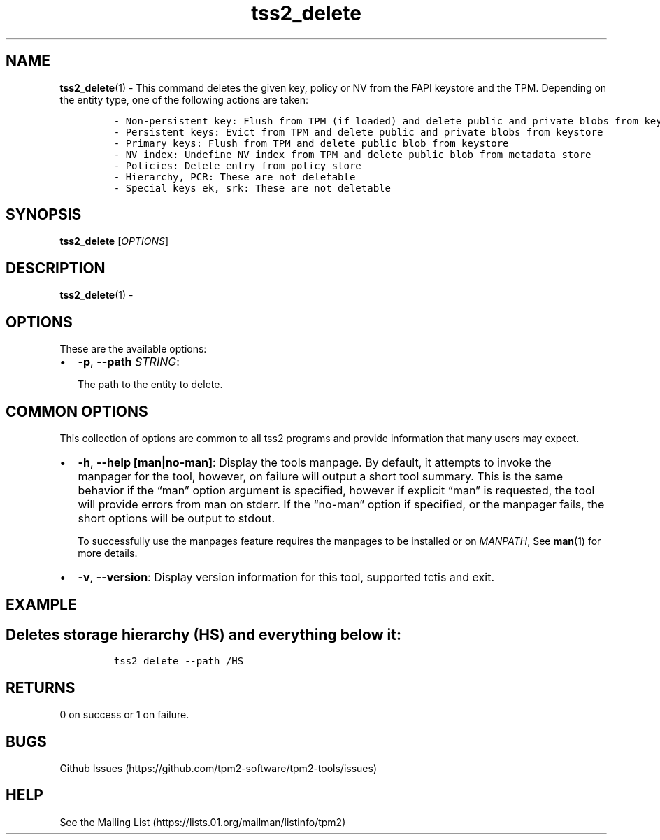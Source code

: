 .\" Automatically generated by Pandoc 2.5
.\"
.TH "tss2_delete" "1" "APRIL 2019" "tpm2\-tools" "General Commands Manual"
.hy
.SH NAME
.PP
\f[B]tss2_delete\f[R](1) \- This command deletes the given key, policy
or NV from the FAPI keystore and the TPM.
Depending on the entity type, one of the following actions are taken:
.IP
.nf
\f[C]
\- Non\-persistent key: Flush from TPM (if loaded) and delete public and private blobs from keystore.
\- Persistent keys: Evict from TPM and delete public and private blobs from keystore
\- Primary keys: Flush from TPM and delete public blob from keystore
\- NV index: Undefine NV index from TPM and delete public blob from metadata store
\- Policies: Delete entry from policy store
\- Hierarchy, PCR: These are not deletable
\- Special keys ek, srk: These are not deletable
\f[R]
.fi
.SH SYNOPSIS
.PP
\f[B]tss2_delete\f[R] [\f[I]OPTIONS\f[R]]
.SH DESCRIPTION
.PP
\f[B]tss2_delete\f[R](1) \-
.SH OPTIONS
.PP
These are the available options:
.IP \[bu] 2
\f[B]\-p\f[R], \f[B]\-\-path\f[R] \f[I]STRING\f[R]:
.RS 2
.PP
The path to the entity to delete.
.RE
.SH COMMON OPTIONS
.PP
This collection of options are common to all tss2 programs and provide
information that many users may expect.
.IP \[bu] 2
\f[B]\-h\f[R], \f[B]\-\-help [man|no\-man]\f[R]: Display the tools
manpage.
By default, it attempts to invoke the manpager for the tool, however, on
failure will output a short tool summary.
This is the same behavior if the \[lq]man\[rq] option argument is
specified, however if explicit \[lq]man\[rq] is requested, the tool will
provide errors from man on stderr.
If the \[lq]no\-man\[rq] option if specified, or the manpager fails, the
short options will be output to stdout.
.RS 2
.PP
To successfully use the manpages feature requires the manpages to be
installed or on \f[I]MANPATH\f[R], See \f[B]man\f[R](1) for more
details.
.RE
.IP \[bu] 2
\f[B]\-v\f[R], \f[B]\-\-version\f[R]: Display version information for
this tool, supported tctis and exit.
.SH EXAMPLE
.SH Deletes storage hierarchy (HS) and everything below it:
.IP
.nf
\f[C]
tss2_delete \-\-path /HS
\f[R]
.fi
.SH RETURNS
.PP
0 on success or 1 on failure.
.SH BUGS
.PP
Github Issues (https://github.com/tpm2-software/tpm2-tools/issues)
.SH HELP
.PP
See the Mailing List (https://lists.01.org/mailman/listinfo/tpm2)
